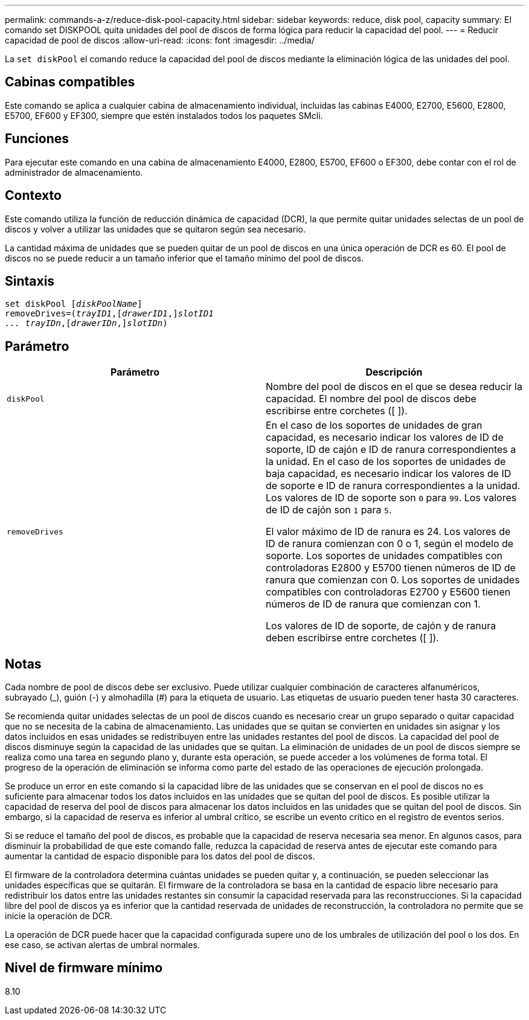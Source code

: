 ---
permalink: commands-a-z/reduce-disk-pool-capacity.html 
sidebar: sidebar 
keywords: reduce, disk pool, capacity 
summary: El comando set DISKPOOL quita unidades del pool de discos de forma lógica para reducir la capacidad del pool. 
---
= Reducir capacidad de pool de discos
:allow-uri-read: 
:icons: font
:imagesdir: ../media/


[role="lead"]
La `set diskPool` el comando reduce la capacidad del pool de discos mediante la eliminación lógica de las unidades del pool.



== Cabinas compatibles

Este comando se aplica a cualquier cabina de almacenamiento individual, incluidas las cabinas E4000, E2700, E5600, E2800, E5700, EF600 y EF300, siempre que estén instalados todos los paquetes SMcli.



== Funciones

Para ejecutar este comando en una cabina de almacenamiento E4000, E2800, E5700, EF600 o EF300, debe contar con el rol de administrador de almacenamiento.



== Contexto

Este comando utiliza la función de reducción dinámica de capacidad (DCR), la que permite quitar unidades selectas de un pool de discos y volver a utilizar las unidades que se quitaron según sea necesario.

La cantidad máxima de unidades que se pueden quitar de un pool de discos en una única operación de DCR es 60. El pool de discos no se puede reducir a un tamaño inferior que el tamaño mínimo del pool de discos.



== Sintaxis

[source, cli, subs="+macros"]
----
set diskPool pass:quotes[[_diskPoolName_]]
removeDrives=pass:quotes[(_trayID1_],pass:quotes[[_drawerID1_,]]pass:quotes[_slotID1
... trayIDn_],pass:quotes[[_drawerIDn_,]]pass:quotes[_slotIDn_])
----


== Parámetro

|===
| Parámetro | Descripción 


 a| 
`diskPool`
 a| 
Nombre del pool de discos en el que se desea reducir la capacidad. El nombre del pool de discos debe escribirse entre corchetes ([ ]).



 a| 
`removeDrives`
 a| 
En el caso de los soportes de unidades de gran capacidad, es necesario indicar los valores de ID de soporte, ID de cajón e ID de ranura correspondientes a la unidad. En el caso de los soportes de unidades de baja capacidad, es necesario indicar los valores de ID de soporte e ID de ranura correspondientes a la unidad. Los valores de ID de soporte son `0` para `99`. Los valores de ID de cajón son `1` para `5`.

El valor máximo de ID de ranura es 24. Los valores de ID de ranura comienzan con 0 o 1, según el modelo de soporte. Los soportes de unidades compatibles con controladoras E2800 y E5700 tienen números de ID de ranura que comienzan con 0. Los soportes de unidades compatibles con controladoras E2700 y E5600 tienen números de ID de ranura que comienzan con 1.

Los valores de ID de soporte, de cajón y de ranura deben escribirse entre corchetes ([ ]).

|===


== Notas

Cada nombre de pool de discos debe ser exclusivo. Puede utilizar cualquier combinación de caracteres alfanuméricos, subrayado (_), guión (-) y almohadilla (#) para la etiqueta de usuario. Las etiquetas de usuario pueden tener hasta 30 caracteres.

Se recomienda quitar unidades selectas de un pool de discos cuando es necesario crear un grupo separado o quitar capacidad que no se necesita de la cabina de almacenamiento. Las unidades que se quitan se convierten en unidades sin asignar y los datos incluidos en esas unidades se redistribuyen entre las unidades restantes del pool de discos. La capacidad del pool de discos disminuye según la capacidad de las unidades que se quitan. La eliminación de unidades de un pool de discos siempre se realiza como una tarea en segundo plano y, durante esta operación, se puede acceder a los volúmenes de forma total. El progreso de la operación de eliminación se informa como parte del estado de las operaciones de ejecución prolongada.

Se produce un error en este comando si la capacidad libre de las unidades que se conservan en el pool de discos no es suficiente para almacenar todos los datos incluidos en las unidades que se quitan del pool de discos. Es posible utilizar la capacidad de reserva del pool de discos para almacenar los datos incluidos en las unidades que se quitan del pool de discos. Sin embargo, si la capacidad de reserva es inferior al umbral crítico, se escribe un evento crítico en el registro de eventos serios.

Si se reduce el tamaño del pool de discos, es probable que la capacidad de reserva necesaria sea menor. En algunos casos, para disminuir la probabilidad de que este comando falle, reduzca la capacidad de reserva antes de ejecutar este comando para aumentar la cantidad de espacio disponible para los datos del pool de discos.

El firmware de la controladora determina cuántas unidades se pueden quitar y, a continuación, se pueden seleccionar las unidades específicas que se quitarán. El firmware de la controladora se basa en la cantidad de espacio libre necesario para redistribuir los datos entre las unidades restantes sin consumir la capacidad reservada para las reconstrucciones. Si la capacidad libre del pool de discos ya es inferior que la cantidad reservada de unidades de reconstrucción, la controladora no permite que se inicie la operación de DCR.

La operación de DCR puede hacer que la capacidad configurada supere uno de los umbrales de utilización del pool o los dos. En ese caso, se activan alertas de umbral normales.



== Nivel de firmware mínimo

8.10
